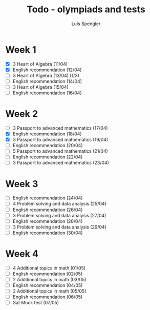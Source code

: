 #+REVEAL_ROOT: https://cdn.jsdelivr.net/npm/reveal.js
#+REVEAL_REVEAL_JS_VERSION: 4
#+REVEAL_TRANS: linear
#+REVEAL_THEME: moon
#+OPTIONS: timestamp:nil toc:nil num:nil
#+Title: Todo - olympiads and tests
#+Author: Luís Spengler

* Week 1
+ [X] 3 Heart of Algebra (11/04)
+ [X] English recommendation (12/04)
+ [ ] 3 Heart of Algebra (13/04) (1/3)
+ [ ] English recommendation (14/04)
+ [ ] 3 Heart of Algebra (15/04)
+ [ ] English recommendation (16/04)

* Week 2
+ [ ] 3 Passport to advanced mathematics (17/04)
+ [X] English recommendation (18/04)
+ [X] 3 Passport to advanced mathematics (19/04)
+ [ ] English recommendation (20/04)
+ [ ] 5 Passport to advanced mathematics (21/04)
+ [ ] English recommendation (22/04)
+ [ ] 3 Passport to advanced mathematics (23/04)

* Week 3
+ [ ] English recommendation (24/04)
+ [ ] 4 Problem solving and data analysis (25/04)
+ [ ] English recommendation (26/04)
+ [ ] 3 Problem solving and data analysis (27/04)
+ [ ] English recommendation (28/04)
+ [ ] 3 Problem solving and data analysis (29/04)
+ [ ] English recommendation (30/04)

* Week 4
+ [ ] 4 Additional topics in math (01/05)
+ [ ] English recommendation (02/05)
+ [ ] 2 Additional topics in math (03/05)
+ [ ] English recommendation (04/05)
+ [ ] 2 Additional topics in math (05/05)
+ [ ] English recommendation (06/05)
+ [ ] Sat Mock test (07/05)
